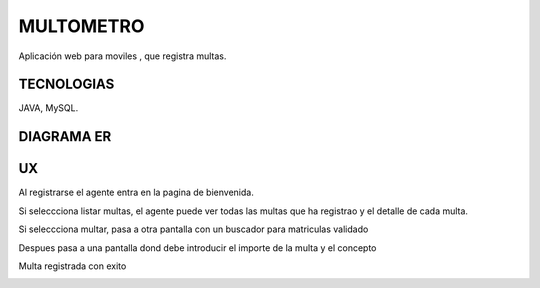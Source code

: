 =========================
MULTOMETRO
=========================

Aplicación web para moviles , que registra multas.


TECNOLOGIAS
----------------
JAVA, MySQL.


DIAGRAMA ER
----------------

.. image:: SQL/diagrama.png

    
UX
----------------

Al registrarse el agente entra en la pagina de bienvenida.

.. image:: capturas/Captura0.JPG

    
Si seleccciona listar multas, el agente puede ver todas las multas que ha registrao
y el detalle de cada  multa.

.. image:: capturas/Captura1.JPG


.. image:: capturas/Captura2.JPG

    
Si seleccciona multar, pasa a otra pantalla con un buscador para matriculas validado

.. image:: capturas/Captura3.JPG

    
Despues pasa a una pantalla dond debe introducir el importe de la multa y el concepto

.. image::  capturas/Captura4.JPG



Multa registrada con exito

.. image::  capturas/Captura5.JPG


    
    
    